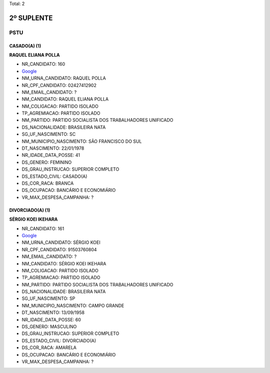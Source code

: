 Total: 2

2º SUPLENTE
===========

PSTU
----

CASADO(A) (1)
.............

**RAQUEL ELIANA POLLA**

- NR_CANDIDATO: 160
- `Google <https://www.google.com/search?q=RAQUEL+ELIANA+POLLA>`_
- NM_URNA_CANDIDATO: RAQUEL POLLA
- NR_CPF_CANDIDATO: 02427412902
- NM_EMAIL_CANDIDATO: ?
- NM_CANDIDATO: RAQUEL ELIANA POLLA
- NM_COLIGACAO: PARTIDO ISOLADO
- TP_AGREMIACAO: PARTIDO ISOLADO
- NM_PARTIDO: PARTIDO SOCIALISTA DOS TRABALHADORES UNIFICADO
- DS_NACIONALIDADE: BRASILEIRA NATA
- SG_UF_NASCIMENTO: SC
- NM_MUNICIPIO_NASCIMENTO: SÃO FRANCISCO DO SUL
- DT_NASCIMENTO: 22/01/1978
- NR_IDADE_DATA_POSSE: 41
- DS_GENERO: FEMININO
- DS_GRAU_INSTRUCAO: SUPERIOR COMPLETO
- DS_ESTADO_CIVIL: CASADO(A)
- DS_COR_RACA: BRANCA
- DS_OCUPACAO: BANCÁRIO E ECONOMIÁRIO
- VR_MAX_DESPESA_CAMPANHA: ?


DIVORCIADO(A) (1)
.................

**SÉRGIO KOEI IKEHARA**

- NR_CANDIDATO: 161
- `Google <https://www.google.com/search?q=SÉRGIO+KOEI+IKEHARA>`_
- NM_URNA_CANDIDATO: SÉRGIO KOEI
- NR_CPF_CANDIDATO: 91503760804
- NM_EMAIL_CANDIDATO: ?
- NM_CANDIDATO: SÉRGIO KOEI IKEHARA
- NM_COLIGACAO: PARTIDO ISOLADO
- TP_AGREMIACAO: PARTIDO ISOLADO
- NM_PARTIDO: PARTIDO SOCIALISTA DOS TRABALHADORES UNIFICADO
- DS_NACIONALIDADE: BRASILEIRA NATA
- SG_UF_NASCIMENTO: SP
- NM_MUNICIPIO_NASCIMENTO: CAMPO GRANDE
- DT_NASCIMENTO: 13/09/1958
- NR_IDADE_DATA_POSSE: 60
- DS_GENERO: MASCULINO
- DS_GRAU_INSTRUCAO: SUPERIOR COMPLETO
- DS_ESTADO_CIVIL: DIVORCIADO(A)
- DS_COR_RACA: AMARELA
- DS_OCUPACAO: BANCÁRIO E ECONOMIÁRIO
- VR_MAX_DESPESA_CAMPANHA: ?

